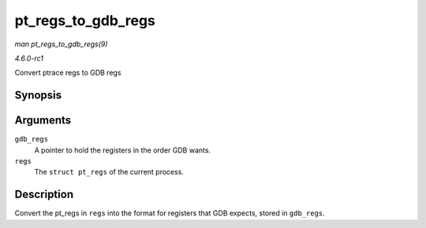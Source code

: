 
.. _API-pt-regs-to-gdb-regs:

===================
pt_regs_to_gdb_regs
===================

*man pt_regs_to_gdb_regs(9)*

*4.6.0-rc1*

Convert ptrace regs to GDB regs


Synopsis
========

.. c:function:: void pt_regs_to_gdb_regs( unsigned long * gdb_regs, struct pt_regs * regs )

Arguments
=========

``gdb_regs``
    A pointer to hold the registers in the order GDB wants.

``regs``
    The ``struct pt_regs`` of the current process.


Description
===========

Convert the pt_regs in ``regs`` into the format for registers that GDB expects, stored in ``gdb_regs``.
